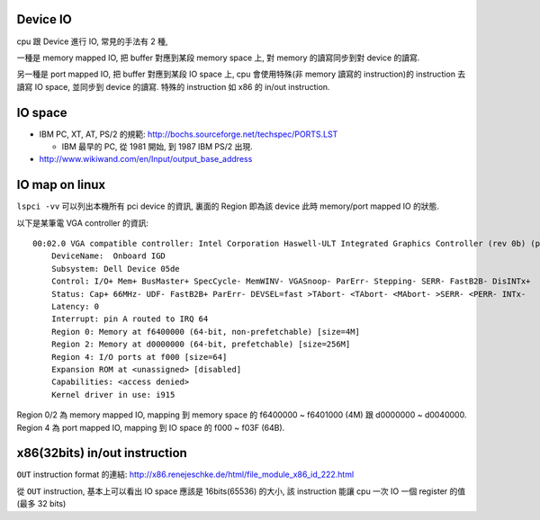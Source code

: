 Device IO
---------
cpu 跟 Device 進行 IO, 常見的手法有 2 種,

一種是 memory mapped IO, 把 buffer 對應到某段 memory space 上, 對 memory 的讀寫同步到對 device 的讀寫.

另一種是 port mapped IO, 把 buffer 對應到某段 IO space 上, cpu 會使用特殊(非 memory 讀寫的 instruction)的 instruction 去讀寫 IO space, 並同步到 device 的讀寫. 特殊的 instruction 如 x86 的 in/out instruction.


IO space
--------
- IBM PC, XT, AT, PS/2 的規範: http://bochs.sourceforge.net/techspec/PORTS.LST

  - IBM 最早的 PC, 從 1981 開始, 到 1987 IBM PS/2 出現.

- http://www.wikiwand.com/en/Input/output_base_address

IO map on linux
---------------
``lspci -vv`` 可以列出本機所有 pci device 的資訊, 裏面的 Region 即為該 device 此時 memory/port mapped IO 的狀態.

以下是某筆電 VGA controller 的資訊::

    00:02.0 VGA compatible controller: Intel Corporation Haswell-ULT Integrated Graphics Controller (rev 0b) (prog-if 00 [VGA controller])
        DeviceName:  Onboard IGD
        Subsystem: Dell Device 05de
        Control: I/O+ Mem+ BusMaster+ SpecCycle- MemWINV- VGASnoop- ParErr- Stepping- SERR- FastB2B- DisINTx+
        Status: Cap+ 66MHz- UDF- FastB2B+ ParErr- DEVSEL=fast >TAbort- <TAbort- <MAbort- >SERR- <PERR- INTx-
        Latency: 0
        Interrupt: pin A routed to IRQ 64
        Region 0: Memory at f6400000 (64-bit, non-prefetchable) [size=4M]
        Region 2: Memory at d0000000 (64-bit, prefetchable) [size=256M]
        Region 4: I/O ports at f000 [size=64]
        Expansion ROM at <unassigned> [disabled]
        Capabilities: <access denied>
        Kernel driver in use: i915

Region 0/2 為 memory mapped IO, mapping 到 memory space 的 f6400000 ~ f6401000 (4M) 跟 d0000000 ~ d0040000.
Region 4 為 port mapped IO, mapping 到 IO space 的 f000 ~ f03F (64B).

x86(32bits) in/out instruction
----------------------
``OUT`` instruction format 的連結: http://x86.renejeschke.de/html/file_module_x86_id_222.html

從 ``OUT`` instruction, 基本上可以看出 IO space 應該是 16bits(65536) 的大小, 該 instruction 能讓 cpu 一次 IO 一個 register 的值 (最多 32 bits)

